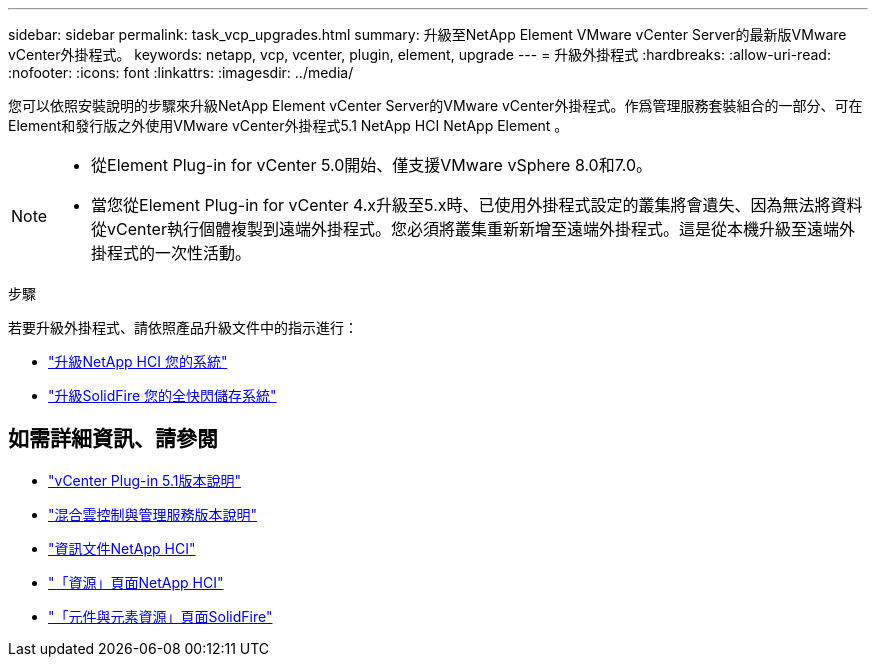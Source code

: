 ---
sidebar: sidebar 
permalink: task_vcp_upgrades.html 
summary: 升級至NetApp Element VMware vCenter Server的最新版VMware vCenter外掛程式。 
keywords: netapp, vcp, vcenter, plugin, element, upgrade 
---
= 升級外掛程式
:hardbreaks:
:allow-uri-read: 
:nofooter: 
:icons: font
:linkattrs: 
:imagesdir: ../media/


[role="lead"]
您可以依照安裝說明的步驟來升級NetApp Element vCenter Server的VMware vCenter外掛程式。作爲管理服務套裝組合的一部分、可在Element和發行版之外使用VMware vCenter外掛程式5.1 NetApp HCI NetApp Element 。

[NOTE]
====
* 從Element Plug-in for vCenter 5.0開始、僅支援VMware vSphere 8.0和7.0。
* 當您從Element Plug-in for vCenter 4.x升級至5.x時、已使用外掛程式設定的叢集將會遺失、因為無法將資料從vCenter執行個體複製到遠端外掛程式。您必須將叢集重新新增至遠端外掛程式。這是從本機升級至遠端外掛程式的一次性活動。


====
.步驟
若要升級外掛程式、請依照產品升級文件中的指示進行：

* https://docs.netapp.com/us-en/hci/docs/task_vcp_upgrade_plugin.html["升級NetApp HCI 您的系統"^]
* https://docs.netapp.com/us-en/element-software/upgrade/task_vcp_upgrade_plugin.html["升級SolidFire 您的全快閃儲存系統"^]




== 如需詳細資訊、請參閱

* https://library.netapp.com/ecm/ecm_download_file/ECMLP2885734["vCenter Plug-in 5.1版本說明"^]
* https://kb.netapp.com/Advice_and_Troubleshooting/Data_Storage_Software/Management_services_for_Element_Software_and_NetApp_HCI/Management_Services_Release_Notes["混合雲控制與管理服務版本說明"^]
* https://docs.netapp.com/us-en/hci/index.html["資訊文件NetApp HCI"^]
* http://mysupport.netapp.com/hci/resources["「資源」頁面NetApp HCI"^]
* https://www.netapp.com/data-storage/solidfire/documentation["「元件與元素資源」頁面SolidFire"^]


